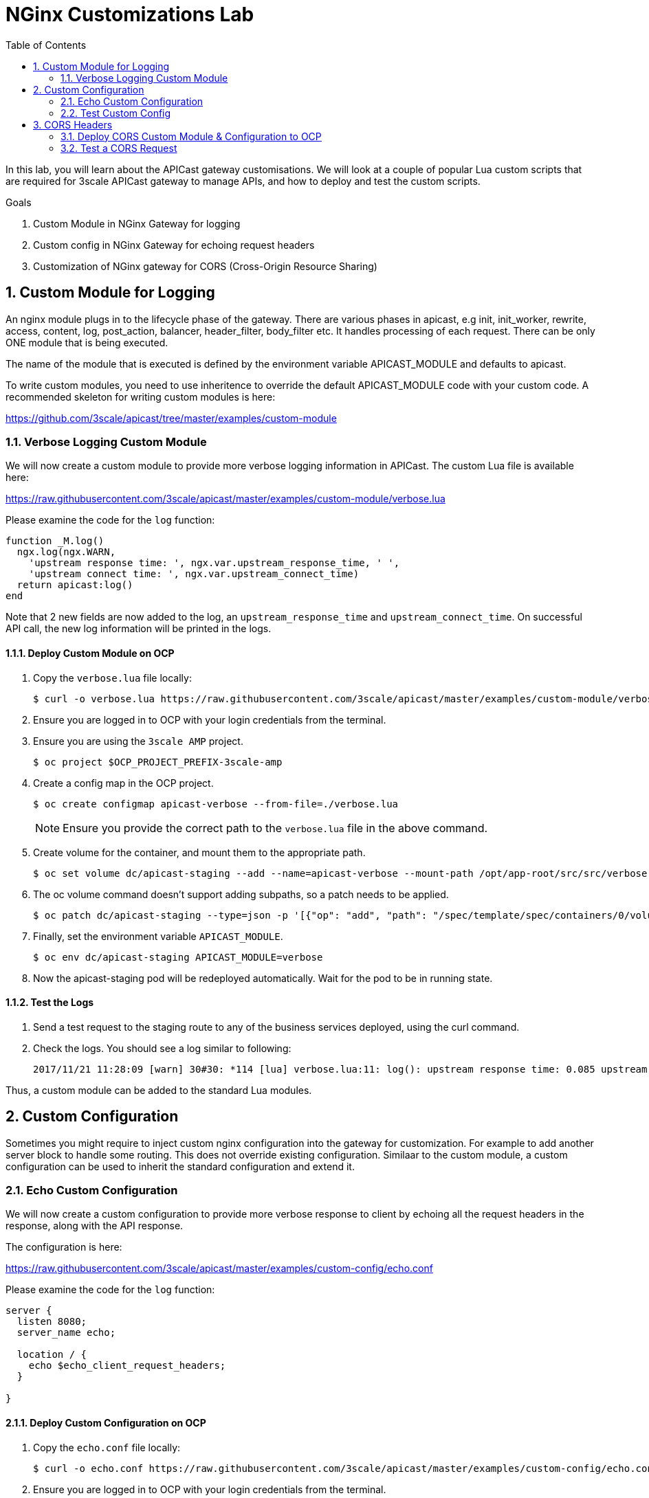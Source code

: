 :scrollbar:
:data-uri:
:toc2:
:numbered:


= NGinx Customizations Lab


In this lab, you will learn about the APICast gateway customisations. We will look at a couple of popular Lua custom scripts that are required for 3scale APICast gateway to manage APIs, and how to deploy and test the custom scripts. 

.Goals
. Custom Module in NGinx Gateway for logging
. Custom config in NGinx Gateway for echoing request headers
. Customization of NGinx gateway for CORS (Cross-Origin Resource Sharing)

== Custom Module for Logging

An nginx module plugs in to the lifecycle phase of the gateway. There are various phases in apicast, e.g init, init_worker, rewrite, access, content, log, post_action, balancer, header_filter, body_filter etc. It handles processing of each request. There can be only ONE module that is being executed.

The name of the module that is executed is defined by the environment variable APICAST_MODULE and defaults to apicast.

To write custom modules, you need to use inheritence to override the default APICAST_MODULE code with your custom code. A recommended skeleton for writing custom modules is here:

https://github.com/3scale/apicast/tree/master/examples/custom-module

=== Verbose Logging Custom Module

We will now create a custom module to provide more verbose logging information in APICast. The custom Lua file is available here:

https://raw.githubusercontent.com/3scale/apicast/master/examples/custom-module/verbose.lua

Please examine the code for the `log` function:

[source,text]
-----
function _M.log()
  ngx.log(ngx.WARN,
    'upstream response time: ', ngx.var.upstream_response_time, ' ',
    'upstream connect time: ', ngx.var.upstream_connect_time)
  return apicast:log()
end
-----

Note that 2 new fields are now added to the log, an `upstream_response_time` and `upstream_connect_time`. On successful API call, the new log information will be printed in the logs.

==== Deploy Custom Module on OCP

. Copy the `verbose.lua` file locally:
+
[source,text]
-----
$ curl -o verbose.lua https://raw.githubusercontent.com/3scale/apicast/master/examples/custom-module/verbose.lua
-----
+
. Ensure you are logged in to OCP with your login credentials from the terminal.
. Ensure you are using the `3scale AMP` project.
+
[source,text]
-----
$ oc project $OCP_PROJECT_PREFIX-3scale-amp
-----
+
. Create a config map in the OCP project.
+
[source,text]
-----
$ oc create configmap apicast-verbose --from-file=./verbose.lua
-----
+
NOTE: Ensure you provide the correct path to the `verbose.lua` file in the above command.
+
. Create volume for the container, and mount them to the appropriate path.
+
[source,text]
-----
$ oc set volume dc/apicast-staging --add --name=apicast-verbose --mount-path /opt/app-root/src/src/verbose.lua --source='{"configMap":{"name":"apicast-verbose","items":[{"key":"verbose.lua","path":"verbose.lua"}]}}'
-----
+
. The oc volume command doesn't support adding subpaths, so a patch needs to be applied.
+
[source,text]
-----
$ oc patch dc/apicast-staging --type=json -p '[{"op": "add", "path": "/spec/template/spec/containers/0/volumeMounts/0/subPath", "value":"verbose.lua"}]'
-----
+
. Finally, set the environment variable `APICAST_MODULE`.
+
[source,text]
-----
$ oc env dc/apicast-staging APICAST_MODULE=verbose
-----
+
. Now the apicast-staging pod will be redeployed automatically. Wait for the pod to be in running state.

==== Test the Logs

. Send a test request to the staging route to any of the business services deployed, using the curl command.
. Check the logs. You should see a log similar to following:
+
[source,text]
-----
2017/11/21 11:28:09 [warn] 30#30: *114 [lua] verbose.lua:11: log(): upstream response time: 0.085 upstream connect time: 0.000 while logging request, client: 10.1.0.1, server: _, request: "GET /?user_key=c29ee601788b80ea9b2239b2f736ee27 HTTP/1.1", upstream: "https://34.196.209.22:443/?user_key=c29ee601788b80ea9b2239b2f736ee27", host: "echo-api.3scale.net"
-----

Thus, a custom module can be added to the standard Lua modules.

== Custom Configuration

Sometimes you might require to inject custom nginx configuration into the gateway for customization. For example to add another server block to handle some routing. This does not override existing configuration. Similaar to the custom module, a custom configuration can be used to inherit the standard configuration and extend it.

=== Echo Custom Configuration

We will now create a custom configuration to provide more verbose response to client by echoing all the request headers in the response, along with the API response.

The configuration is here:

https://raw.githubusercontent.com/3scale/apicast/master/examples/custom-config/echo.conf

Please examine the code for the `log` function:

[source,text]
-----
server {
  listen 8080;
  server_name echo;

  location / {
    echo $echo_client_request_headers;
  }

}
-----

==== Deploy Custom Configuration on OCP

. Copy the `echo.conf` file locally:
+
[source,text]
-----
$ curl -o echo.conf https://raw.githubusercontent.com/3scale/apicast/master/examples/custom-config/echo.conf
-----
+
. Ensure you are logged in to OCP with your login credentials from the terminal.
. Ensure you are using the `3scale AMP` project.
+
[source,text]
-----
$ oc project $OCP_PROJECT_PREFIX-3scale-amp
-----
+
. Create a config map in the OCP project.
+
[source,text]
-----
$ oc create configmap echo-conf --from-file=./echo.conf
-----
+
NOTE: Ensure you are provide the correct path to the `echo.conf` file in the above command.
+
. Create volume for the container, and mount them to the appropriate path.
+
[source,text]
-----
$ oc set volume dc/apicast-staging --add --name=echo-conf --mount-path /opt/app/sites.d/echo.conf --source='{"configMap":{"name":"echo-conf","items":[{"key":"echo.conf","path":"echo.conf"}]}}'
-----
+
. The oc volume command doesn't support adding subpaths, so a patch needs to be applied.
+
[source,text]
-----
$ oc patch dc/apicast-staging --type=json -p '[{"op": "add", "path": "/spec/template/spec/containers/0/volumeMounts/1/subPath", "value":"echo.conf"}]'
-----
+
. Now the apicast-staging pod will be redeployed automatically. Wait for the pod to be in running state.

=== Test Custom Config 

. Open a terminal and `rsh` to the apicast-staging pod.
+
[source,text]
-----
$ oc rsh <your apicast pod>
-----
+
NOTE: Substitute the name of your apicast-staging pod in the above command.
+
. Send a request to PORT 8080 of localhost:
+
[source,text]
-----
sh-4.2$ curl localhost:8080 -H 'Host: echo' -X 'POST'
-----
+
. You should see a response as below:
+
[source,text]
-----
POST / HTTP/1.1
Host: echo
User-Agent: curl/7.49.1
Accept: */*
-----

== CORS Headers

Cross-Origin Resource Sharing (CORS) is a mechanism that uses additional HTTP headers to let a user agent gain permission to access selected resources from a server on a different origin (domain) than the site currently in use. A user agent makes a cross-origin HTTP request when it requests a resource from a different domain, protocol, or port than the one from which the current document originated.

This lab shows how CORS (Cross Origin Resource Sharing) handling can be added to APIcast.

There are 2 files, a cors.lua, and a cors.conf to configure CORS for NGINX.

Examine the `cors.lua` file here:

https://raw.githubusercontent.com/3scale/apicast/master/examples/cors/cors.lua

Also examine the `cors.conf` file:

https://raw.githubusercontent.com/3scale/apicast/master/examples/cors/cors.conf


=== Deploy CORS Custom Module & Configuration to OCP

. Copy the `cors.lua` and `cors.conf` files locally:
+
[source,text]
-----
$ curl -o cors.lua https://raw.githubusercontent.com/3scale/apicast/master/examples/cors/cors.lua
$ curl -o cors.conf https://raw.githubusercontent.com/3scale/apicast/master/examples/cors/cors.conf
-----
+
. Ensure you are logged in to OCP with your login credentials from the terminal.
. Ensure you are using the `3scale AMP` project.
+
[source,text]
-----
$ oc project $OCP_PROJECT_PREFIX-3scale-amp
-----
+
. Create a config map in the OCP project.
+
[source,text]
-----
$ oc create configmap apicast-cors --from-file=./cors.lua
$ oc create configmap cors-conf --from-file=./cors.conf
-----
+
NOTE: Ensure you are provide the correct path to the `cors.lua` and `cors.conf` files in the above command.
+
. Create volume for the container, and mount them to the appropriate path.
+
[source,text]
-----
$ oc set volume dc/apicast-staging --add --name=apicast-cors --mount-path /opt/app-root/src/src/cors.lua --source='{"configMap":{"name":"apicast-cors","items":[{"key":"cors.lua","path":"cors.lua"}]}}'
$ oc set volume dc/apicast-staging --add --name=cors-conf --mount-path /opt/app-root/src/apicast.d/cors.conf --source='{"configMap":{"name":"cors-conf","items":[{"key":"cors.conf","path":"cors.conf"}]}}'
-----
+
. The oc volume command doesn't support adding subpaths, so a patch needs to be applied.
+
[source,text]
-----
$ oc patch dc/apicast-staging --type=json -p '[{"op": "add", "path": "/spec/template/spec/containers/0/volumeMounts/2/subPath", "value":"cors.lua"},{"op": "add", "path": "/spec/template/spec/containers/0/volumeMounts/3/subPath", "value":"cors.conf"}]'
-----
+
. Finally, set the environment variable `APICAST_MODULE`.
+
[source,text]
-----
$ oc env dc/apicast-staging APICAST_MODULE=cors
-----
+
. Now the apicast-staging pod will be redeployed automatically. Wait for the pod to be in running state.

=== Test a CORS Request

. Send a curl request to the staging API endpoint using a CORS header:
+
[source,text]
-----
$ curl -v -k https://api-sj-3scale-apicast-staging.apps.dev.openshift.opentlc.com:443/?user_key=c29ee601788b80ea9b2239b2f736ee27  -H "Origin: http://example.com"   -H "Access-Control-Request-Method: GET"   -H "Access-Control-Request-Headers: X-Requested-With"
-----
+
. Check that the reponse contains the headers for handling CORS requests:
+
[source,text]
-----
< Access-Control-Allow-Credentials: true
< Access-Control-Allow-Methods: GET
< Access-Control-Allow-Origin: http://example.com
< Access-Control-Max-Age: 1728000
-----


[blue]#Congratulations!#.

ifdef::showscript[]


endif::showscript[]
